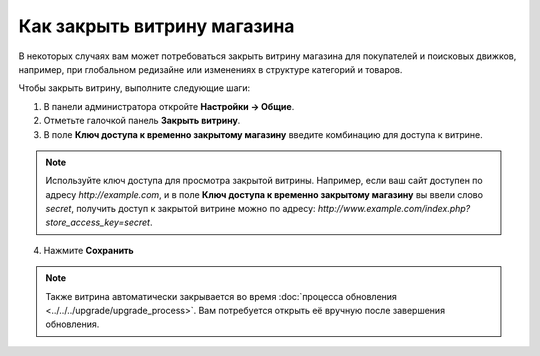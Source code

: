 ****************************
Как закрыть витрину магазина
****************************

В некоторых случаях вам может потребоваться закрыть витрину магазина для покупателей и поисковых движков, например, при глобальном редизайне или изменениях в структуре категорий и товаров.

Чтобы закрыть витрину, выполните следующие шаги:

1. В панели администратора откройте **Настройки → Общие**.

2. Отметьте галочкой панель **Закрыть витрину**.

3. В поле **Ключ доступа к временно закрытому магазину** введите комбинацию для доступа к витрине.

.. note::

    Используйте ключ доступа для просмотра закрытой витрины. Например, если ваш сайт доступен по адресу *http://example.com*, и в поле **Ключ доступа к временно закрытому магазину** вы ввели слово *secret*, получить доступ к закрытой витрине можно по адресу: *http://www.example.com/index.php?store_access_key=secret*.

.. image:: img/store_closed.png
    :align: center
    :alt: В Настройках → Общие отметьте галочкой панель **Закрыть витрину**, а затем введите ключ для доступа к закрытой витрине.

4. Нажмите **Сохранить**

.. note::

    Также витрина автоматически закрывается во время :doc:`процесса обновления <../../../upgrade/upgrade_process>`. Вам потребуется открыть её вручную после завершения обновления.

.. image:: img/store_closed_02.png
    :align: center
    :alt: Закрытая витрина
